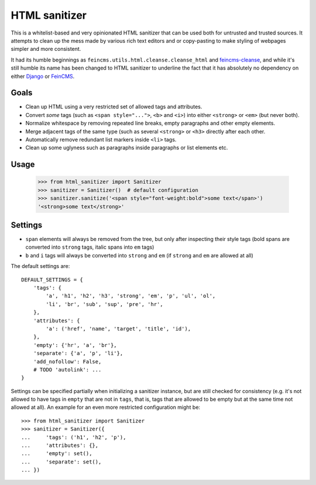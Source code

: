 ==============
HTML sanitizer
==============

.. image:: https://travis-ci.org/matthiask/html-sanitizer.svg?branch=master
    :target: https://travis-ci.org/matthiask/html-sanitizer

This is a whitelist-based and very opinionated HTML sanitizer that
can be used both for untrusted and trusted sources. It attempts to clean
up the mess made by various rich text editors and or copy-pasting to
make styling of webpages simpler and more consistent.

It had its humble beginnings as ``feincms.utils.html.cleanse.cleanse_html``
and feincms-cleanse_, and while it's still humble its name has been
changed to HTML sanitizer to underline the fact that it has absolutely
no dependency on either Django_ or FeinCMS_.

Goals
=====

- Clean up HTML using a very restricted set of allowed tags and
  attributes.
- Convert *some* tags (such as ``<span style="...">``, ``<b>`` and
  ``<i>``) into either ``<strong>`` or ``<em>`` (but never both).
- Normalize whitespace by removing repeated line breaks, empty
  paragraphs and other empty elements.
- Merge adjacent tags of the same type (such as several ``<strong>`` or
  ``<h3>`` directly after each other.
- Automatically remove redundant list markers inside ``<li>`` tags.
- Clean up some uglyness such as paragraphs inside paragraphs or list
  elements etc.

Usage
=====

    >>> from html_sanitizer import Sanitizer
    >>> sanitizer = Sanitizer()  # default configuration
    >>> sanitizer.sanitize('<span style="font-weight:bold">some text</span>')
    '<strong>some text</strong>'

Settings
========

- ``span`` elements will always be removed from the tree, but only after
  inspecting their style tags (bold spans are converted into ``strong``
  tags, italic spans into ``em`` tags)
- ``b`` and ``i`` tags will always be converted into ``strong`` and
  ``em`` (if ``strong`` and ``em`` are allowed at all)

The default settings are::

    DEFAULT_SETTINGS = {
        'tags': {
            'a', 'h1', 'h2', 'h3', 'strong', 'em', 'p', 'ul', 'ol',
            'li', 'br', 'sub', 'sup', 'pre', 'hr',
        },
        'attributes': {
            'a': ('href', 'name', 'target', 'title', 'id'),
        },
        'empty': {'hr', 'a', 'br'},
        'separate': {'a', 'p', 'li'},
        'add_nofollow': False,
        # TODO 'autolink': ...
    }

Settings can be specified partially when initializing a sanitizer
instance, but are still checked for consistency (e.g. it's not allowed
to have tags in ``empty`` that are not in ``tags``, that is, tags that
are allowed to be empty but at the same time not allowed at all). An
example for an even more restricted configuration might be::

    >>> from html_sanitizer import Sanitizer
    >>> sanitizer = Sanitizer({
    ...     'tags': ('h1', 'h2', 'p'),
    ...     'attributes': {},
    ...     'empty': set(),
    ...     'separate': set(),
    ... })

.. _Django: https://www.djangoproject.com/
.. _FeinCMS: https://pypi.python.org/pypi/FeinCMS
.. _feincms-cleanse: https://pypi.python.org/pypi/feincms-cleanse
